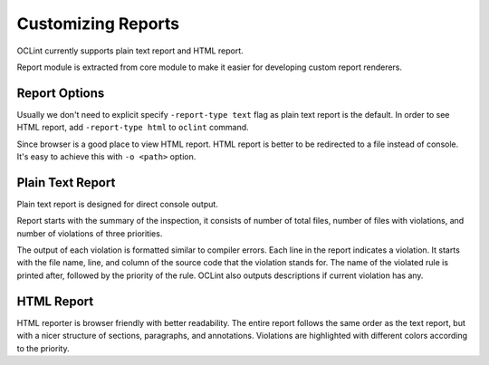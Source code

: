 Customizing Reports
===================

OCLint currently supports plain text report and HTML report.

Report module is extracted from core module to make it easier for developing custom report renderers.

Report Options
--------------

Usually we don't need to explicit specify ``-report-type text`` flag as plain text report is the default. In order to see HTML report, add ``-report-type html`` to ``oclint`` command.

Since browser is a good place to view HTML report. HTML report is better to be redirected to a file instead of console. It's easy to achieve this with ``-o <path>`` option.

Plain Text Report
-----------------

Plain text report is designed for direct console output.

Report starts with the summary of the inspection, it consists of number of total files, number of files with violations, and number of violations of three priorities.

The output of each violation is formatted similar to compiler errors. Each line in the report indicates a violation. It starts with the file name, line, and column of the source code that the violation stands for. The name of the violated rule is printed after, followed by the priority of the rule. OCLint also outputs descriptions if current violation has any.

HTML Report
-----------

HTML reporter is browser friendly with better readability. The entire report follows the same order as the text report, but with a nicer structure of sections, paragraphs, and annotations. Violations are highlighted with different colors according to the priority.

.. seealso::

    You can `write your own reporters <../devel/reporters.html>`_ to extend OCLint with more capabilities.
